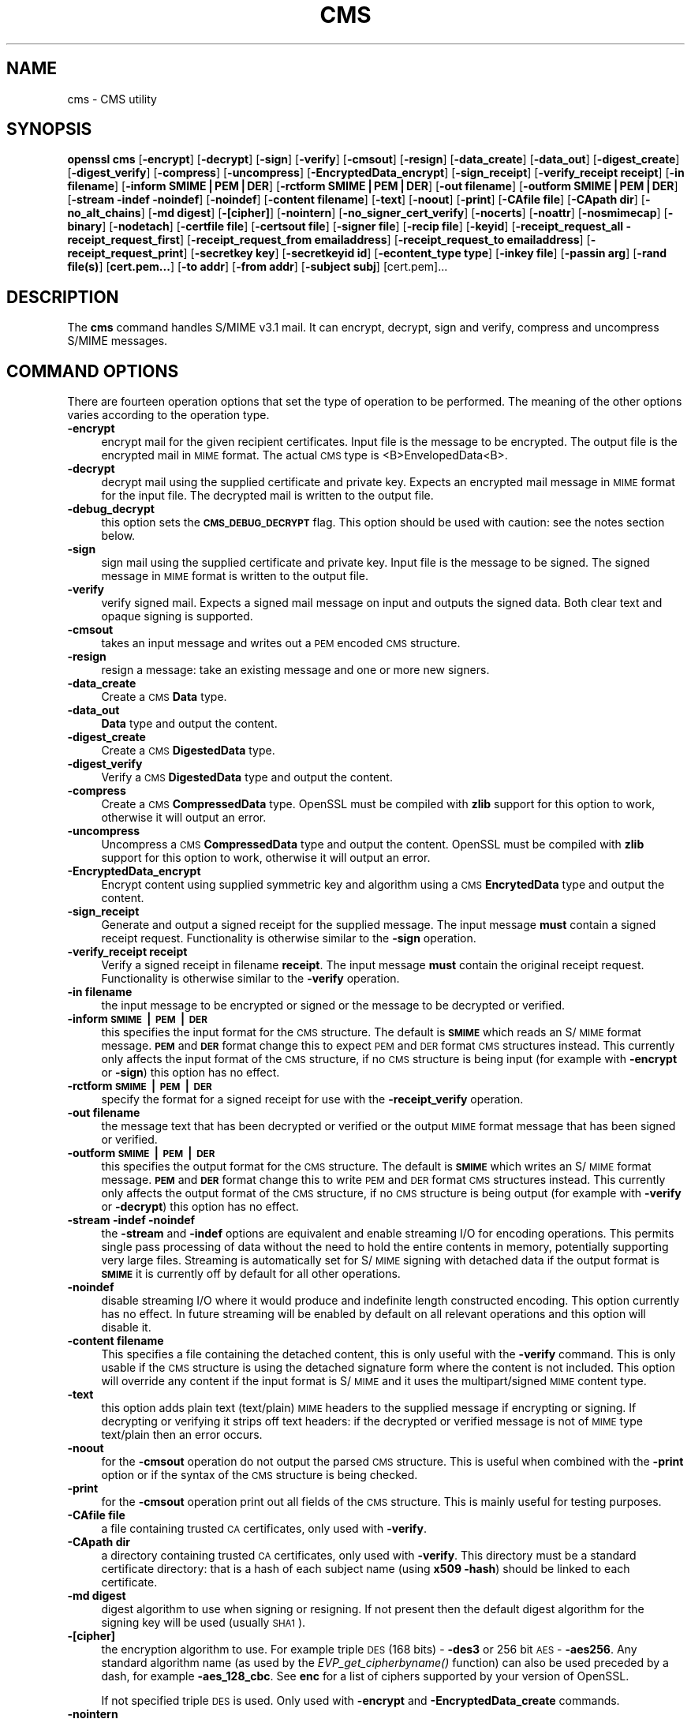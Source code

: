 .rn '' }`
''' $RCSfile$$Revision$$Date$
'''
''' $Log$
'''
.de Sh
.br
.if t .Sp
.ne 5
.PP
\fB\\$1\fR
.PP
..
.de Sp
.if t .sp .5v
.if n .sp
..
.de Ip
.br
.ie \\n(.$>=3 .ne \\$3
.el .ne 3
.IP "\\$1" \\$2
..
.de Vb
.ft CW
.nf
.ne \\$1
..
.de Ve
.ft R

.fi
..
'''
'''
'''     Set up \*(-- to give an unbreakable dash;
'''     string Tr holds user defined translation string.
'''     Bell System Logo is used as a dummy character.
'''
.tr \(*W-|\(bv\*(Tr
.ie n \{\
.ds -- \(*W-
.ds PI pi
.if (\n(.H=4u)&(1m=24u) .ds -- \(*W\h'-12u'\(*W\h'-12u'-\" diablo 10 pitch
.if (\n(.H=4u)&(1m=20u) .ds -- \(*W\h'-12u'\(*W\h'-8u'-\" diablo 12 pitch
.ds L" ""
.ds R" ""
'''   \*(M", \*(S", \*(N" and \*(T" are the equivalent of
'''   \*(L" and \*(R", except that they are used on ".xx" lines,
'''   such as .IP and .SH, which do another additional levels of
'''   double-quote interpretation
.ds M" """
.ds S" """
.ds N" """""
.ds T" """""
.ds L' '
.ds R' '
.ds M' '
.ds S' '
.ds N' '
.ds T' '
'br\}
.el\{\
.ds -- \(em\|
.tr \*(Tr
.ds L" ``
.ds R" ''
.ds M" ``
.ds S" ''
.ds N" ``
.ds T" ''
.ds L' `
.ds R' '
.ds M' `
.ds S' '
.ds N' `
.ds T' '
.ds PI \(*p
'br\}
.\"	If the F register is turned on, we'll generate
.\"	index entries out stderr for the following things:
.\"		TH	Title 
.\"		SH	Header
.\"		Sh	Subsection 
.\"		Ip	Item
.\"		X<>	Xref  (embedded
.\"	Of course, you have to process the output yourself
.\"	in some meaninful fashion.
.if \nF \{
.de IX
.tm Index:\\$1\t\\n%\t"\\$2"
..
.nr % 0
.rr F
.\}
.TH CMS 1 "1.0.1s" "1/Mar/2016" "OpenSSL"
.UC
.if n .hy 0
.if n .na
.ds C+ C\v'-.1v'\h'-1p'\s-2+\h'-1p'+\s0\v'.1v'\h'-1p'
.de CQ          \" put $1 in typewriter font
.ft CW
'if n "\c
'if t \\&\\$1\c
'if n \\&\\$1\c
'if n \&"
\\&\\$2 \\$3 \\$4 \\$5 \\$6 \\$7
'.ft R
..
.\" @(#)ms.acc 1.5 88/02/08 SMI; from UCB 4.2
.	\" AM - accent mark definitions
.bd B 3
.	\" fudge factors for nroff and troff
.if n \{\
.	ds #H 0
.	ds #V .8m
.	ds #F .3m
.	ds #[ \f1
.	ds #] \fP
.\}
.if t \{\
.	ds #H ((1u-(\\\\n(.fu%2u))*.13m)
.	ds #V .6m
.	ds #F 0
.	ds #[ \&
.	ds #] \&
.\}
.	\" simple accents for nroff and troff
.if n \{\
.	ds ' \&
.	ds ` \&
.	ds ^ \&
.	ds , \&
.	ds ~ ~
.	ds ? ?
.	ds ! !
.	ds /
.	ds q
.\}
.if t \{\
.	ds ' \\k:\h'-(\\n(.wu*8/10-\*(#H)'\'\h"|\\n:u"
.	ds ` \\k:\h'-(\\n(.wu*8/10-\*(#H)'\`\h'|\\n:u'
.	ds ^ \\k:\h'-(\\n(.wu*10/11-\*(#H)'^\h'|\\n:u'
.	ds , \\k:\h'-(\\n(.wu*8/10)',\h'|\\n:u'
.	ds ~ \\k:\h'-(\\n(.wu-\*(#H-.1m)'~\h'|\\n:u'
.	ds ? \s-2c\h'-\w'c'u*7/10'\u\h'\*(#H'\zi\d\s+2\h'\w'c'u*8/10'
.	ds ! \s-2\(or\s+2\h'-\w'\(or'u'\v'-.8m'.\v'.8m'
.	ds / \\k:\h'-(\\n(.wu*8/10-\*(#H)'\z\(sl\h'|\\n:u'
.	ds q o\h'-\w'o'u*8/10'\s-4\v'.4m'\z\(*i\v'-.4m'\s+4\h'\w'o'u*8/10'
.\}
.	\" troff and (daisy-wheel) nroff accents
.ds : \\k:\h'-(\\n(.wu*8/10-\*(#H+.1m+\*(#F)'\v'-\*(#V'\z.\h'.2m+\*(#F'.\h'|\\n:u'\v'\*(#V'
.ds 8 \h'\*(#H'\(*b\h'-\*(#H'
.ds v \\k:\h'-(\\n(.wu*9/10-\*(#H)'\v'-\*(#V'\*(#[\s-4v\s0\v'\*(#V'\h'|\\n:u'\*(#]
.ds _ \\k:\h'-(\\n(.wu*9/10-\*(#H+(\*(#F*2/3))'\v'-.4m'\z\(hy\v'.4m'\h'|\\n:u'
.ds . \\k:\h'-(\\n(.wu*8/10)'\v'\*(#V*4/10'\z.\v'-\*(#V*4/10'\h'|\\n:u'
.ds 3 \*(#[\v'.2m'\s-2\&3\s0\v'-.2m'\*(#]
.ds o \\k:\h'-(\\n(.wu+\w'\(de'u-\*(#H)/2u'\v'-.3n'\*(#[\z\(de\v'.3n'\h'|\\n:u'\*(#]
.ds d- \h'\*(#H'\(pd\h'-\w'~'u'\v'-.25m'\f2\(hy\fP\v'.25m'\h'-\*(#H'
.ds D- D\\k:\h'-\w'D'u'\v'-.11m'\z\(hy\v'.11m'\h'|\\n:u'
.ds th \*(#[\v'.3m'\s+1I\s-1\v'-.3m'\h'-(\w'I'u*2/3)'\s-1o\s+1\*(#]
.ds Th \*(#[\s+2I\s-2\h'-\w'I'u*3/5'\v'-.3m'o\v'.3m'\*(#]
.ds ae a\h'-(\w'a'u*4/10)'e
.ds Ae A\h'-(\w'A'u*4/10)'E
.ds oe o\h'-(\w'o'u*4/10)'e
.ds Oe O\h'-(\w'O'u*4/10)'E
.	\" corrections for vroff
.if v .ds ~ \\k:\h'-(\\n(.wu*9/10-\*(#H)'\s-2\u~\d\s+2\h'|\\n:u'
.if v .ds ^ \\k:\h'-(\\n(.wu*10/11-\*(#H)'\v'-.4m'^\v'.4m'\h'|\\n:u'
.	\" for low resolution devices (crt and lpr)
.if \n(.H>23 .if \n(.V>19 \
\{\
.	ds : e
.	ds 8 ss
.	ds v \h'-1'\o'\(aa\(ga'
.	ds _ \h'-1'^
.	ds . \h'-1'.
.	ds 3 3
.	ds o a
.	ds d- d\h'-1'\(ga
.	ds D- D\h'-1'\(hy
.	ds th \o'bp'
.	ds Th \o'LP'
.	ds ae ae
.	ds Ae AE
.	ds oe oe
.	ds Oe OE
.\}
.rm #[ #] #H #V #F C
.SH "NAME"
cms \- CMS utility
.SH "SYNOPSIS"
\fBopenssl\fR \fBcms\fR
[\fB\-encrypt\fR]
[\fB\-decrypt\fR]
[\fB\-sign\fR]
[\fB\-verify\fR]
[\fB\-cmsout\fR]
[\fB\-resign\fR]
[\fB\-data_create\fR]
[\fB\-data_out\fR]
[\fB\-digest_create\fR]
[\fB\-digest_verify\fR]
[\fB\-compress\fR]
[\fB\-uncompress\fR]
[\fB\-EncryptedData_encrypt\fR]
[\fB\-sign_receipt\fR]
[\fB\-verify_receipt receipt\fR]
[\fB\-in filename\fR]
[\fB\-inform SMIME|PEM|DER\fR]
[\fB\-rctform SMIME|PEM|DER\fR]
[\fB\-out filename\fR]
[\fB\-outform SMIME|PEM|DER\fR]
[\fB\-stream \-indef \-noindef\fR]
[\fB\-noindef\fR]
[\fB\-content filename\fR]
[\fB\-text\fR]
[\fB\-noout\fR]
[\fB\-print\fR]
[\fB\-CAfile file\fR]
[\fB\-CApath dir\fR]
[\fB\-no_alt_chains\fR]
[\fB\-md digest\fR]
[\fB\-[cipher]\fR]
[\fB\-nointern\fR]
[\fB\-no_signer_cert_verify\fR]
[\fB\-nocerts\fR]
[\fB\-noattr\fR]
[\fB\-nosmimecap\fR]
[\fB\-binary\fR]
[\fB\-nodetach\fR]
[\fB\-certfile file\fR]
[\fB\-certsout file\fR]
[\fB\-signer file\fR]
[\fB\-recip file\fR]
[\fB\-keyid\fR]
[\fB\-receipt_request_all \-receipt_request_first\fR]
[\fB\-receipt_request_from emailaddress\fR]
[\fB\-receipt_request_to emailaddress\fR]
[\fB\-receipt_request_print\fR]
[\fB\-secretkey key\fR]
[\fB\-secretkeyid id\fR]
[\fB\-econtent_type type\fR]
[\fB\-inkey file\fR]
[\fB\-passin arg\fR]
[\fB\-rand file(s)\fR]
[\fBcert.pem...\fR]
[\fB\-to addr\fR]
[\fB\-from addr\fR]
[\fB\-subject subj\fR]
[cert.pem]...
.SH "DESCRIPTION"
The \fBcms\fR command handles S/MIME v3.1 mail. It can encrypt, decrypt, sign and
verify, compress and uncompress S/MIME messages.
.SH "COMMAND OPTIONS"
There are fourteen operation options that set the type of operation to be
performed. The meaning of the other options varies according to the operation
type.
.Ip "\fB\-encrypt\fR" 4
encrypt mail for the given recipient certificates. Input file is the message
to be encrypted. The output file is the encrypted mail in \s-1MIME\s0 format. The
actual \s-1CMS\s0 type is <B>EnvelopedData<B>.
.Ip "\fB\-decrypt\fR" 4
decrypt mail using the supplied certificate and private key. Expects an
encrypted mail message in \s-1MIME\s0 format for the input file. The decrypted mail
is written to the output file.
.Ip "\fB\-debug_decrypt\fR" 4
this option sets the \fB\s-1CMS_DEBUG_DECRYPT\s0\fR flag. This option should be used
with caution: see the notes section below.
.Ip "\fB\-sign\fR" 4
sign mail using the supplied certificate and private key. Input file is
the message to be signed. The signed message in \s-1MIME\s0 format is written
to the output file.
.Ip "\fB\-verify\fR" 4
verify signed mail. Expects a signed mail message on input and outputs
the signed data. Both clear text and opaque signing is supported.
.Ip "\fB\-cmsout\fR" 4
takes an input message and writes out a \s-1PEM\s0 encoded \s-1CMS\s0 structure.
.Ip "\fB\-resign\fR" 4
resign a message: take an existing message and one or more new signers.
.Ip "\fB\-data_create\fR" 4
Create a \s-1CMS\s0 \fBData\fR type.
.Ip "\fB\-data_out\fR" 4
\fBData\fR type and output the content.
.Ip "\fB\-digest_create\fR" 4
Create a \s-1CMS\s0 \fBDigestedData\fR type.
.Ip "\fB\-digest_verify\fR" 4
Verify a \s-1CMS\s0 \fBDigestedData\fR type and output the content.
.Ip "\fB\-compress\fR" 4
Create a \s-1CMS\s0 \fBCompressedData\fR type. OpenSSL must be compiled with \fBzlib\fR
support for this option to work, otherwise it will output an error.
.Ip "\fB\-uncompress\fR" 4
Uncompress a \s-1CMS\s0 \fBCompressedData\fR type and output the content. OpenSSL must be
compiled with \fBzlib\fR support for this option to work, otherwise it will
output an error.
.Ip "\fB\-EncryptedData_encrypt\fR" 4
Encrypt content using supplied symmetric key and algorithm using a \s-1CMS\s0
\fBEncrytedData\fR type and output the content.
.Ip "\fB\-sign_receipt\fR" 4
Generate and output a signed receipt for the supplied message. The input 
message \fBmust\fR contain a signed receipt request. Functionality is otherwise
similar to the \fB\-sign\fR operation.
.Ip "\fB\-verify_receipt receipt\fR" 4
Verify a signed receipt in filename \fBreceipt\fR. The input message \fBmust\fR 
contain the original receipt request. Functionality is otherwise similar
to the \fB\-verify\fR operation.
.Ip "\fB\-in filename\fR" 4
the input message to be encrypted or signed or the message to be decrypted
or verified.
.Ip "\fB\-inform \s-1SMIME\s0|\s-1PEM\s0|\s-1DER\s0\fR" 4
this specifies the input format for the \s-1CMS\s0 structure. The default
is \fB\s-1SMIME\s0\fR which reads an S/\s-1MIME\s0 format message. \fB\s-1PEM\s0\fR and \fB\s-1DER\s0\fR
format change this to expect \s-1PEM\s0 and \s-1DER\s0 format \s-1CMS\s0 structures
instead. This currently only affects the input format of the \s-1CMS\s0
structure, if no \s-1CMS\s0 structure is being input (for example with
\fB\-encrypt\fR or \fB\-sign\fR) this option has no effect.
.Ip "\fB\-rctform \s-1SMIME\s0|\s-1PEM\s0|\s-1DER\s0\fR" 4
specify the format for a signed receipt for use with the \fB\-receipt_verify\fR
operation.
.Ip "\fB\-out filename\fR" 4
the message text that has been decrypted or verified or the output \s-1MIME\s0
format message that has been signed or verified.
.Ip "\fB\-outform \s-1SMIME\s0|\s-1PEM\s0|\s-1DER\s0\fR" 4
this specifies the output format for the \s-1CMS\s0 structure. The default
is \fB\s-1SMIME\s0\fR which writes an S/\s-1MIME\s0 format message. \fB\s-1PEM\s0\fR and \fB\s-1DER\s0\fR
format change this to write \s-1PEM\s0 and \s-1DER\s0 format \s-1CMS\s0 structures
instead. This currently only affects the output format of the \s-1CMS\s0
structure, if no \s-1CMS\s0 structure is being output (for example with
\fB\-verify\fR or \fB\-decrypt\fR) this option has no effect.
.Ip "\fB\-stream \-indef \-noindef\fR" 4
the \fB\-stream\fR and \fB\-indef\fR options are equivalent and enable streaming I/O
for encoding operations. This permits single pass processing of data without
the need to hold the entire contents in memory, potentially supporting very
large files. Streaming is automatically set for S/\s-1MIME\s0 signing with detached
data if the output format is \fB\s-1SMIME\s0\fR it is currently off by default for all
other operations.
.Ip "\fB\-noindef\fR" 4
disable streaming I/O where it would produce and indefinite length constructed
encoding. This option currently has no effect. In future streaming will be
enabled by default on all relevant operations and this option will disable it.
.Ip "\fB\-content filename\fR" 4
This specifies a file containing the detached content, this is only
useful with the \fB\-verify\fR command. This is only usable if the \s-1CMS\s0
structure is using the detached signature form where the content is
not included. This option will override any content if the input format
is S/\s-1MIME\s0 and it uses the multipart/signed \s-1MIME\s0 content type.
.Ip "\fB\-text\fR" 4
this option adds plain text (text/plain) \s-1MIME\s0 headers to the supplied
message if encrypting or signing. If decrypting or verifying it strips
off text headers: if the decrypted or verified message is not of \s-1MIME\s0 
type text/plain then an error occurs.
.Ip "\fB\-noout\fR" 4
for the \fB\-cmsout\fR operation do not output the parsed \s-1CMS\s0 structure. This
is useful when combined with the \fB\-print\fR option or if the syntax of the \s-1CMS\s0
structure is being checked.
.Ip "\fB\-print\fR" 4
for the \fB\-cmsout\fR operation print out all fields of the \s-1CMS\s0 structure. This
is mainly useful for testing purposes.
.Ip "\fB\-CAfile file\fR" 4
a file containing trusted \s-1CA\s0 certificates, only used with \fB\-verify\fR.
.Ip "\fB\-CApath dir\fR" 4
a directory containing trusted \s-1CA\s0 certificates, only used with
\fB\-verify\fR. This directory must be a standard certificate directory: that
is a hash of each subject name (using \fBx509 \-hash\fR) should be linked
to each certificate.
.Ip "\fB\-md digest\fR" 4
digest algorithm to use when signing or resigning. If not present then the
default digest algorithm for the signing key will be used (usually \s-1SHA1\s0).
.Ip "\fB\-[cipher]\fR" 4
the encryption algorithm to use. For example triple \s-1DES\s0 (168 bits) \- \fB\-des3\fR
or 256 bit \s-1AES\s0 \- \fB\-aes256\fR. Any standard algorithm name (as used by the
\fIEVP_get_cipherbyname()\fR function) can also be used preceded by a dash, for 
example \fB\-aes_128_cbc\fR. See \fBenc\fR for a list of ciphers
supported by your version of OpenSSL.
.Sp
If not specified triple \s-1DES\s0 is used. Only used with \fB\-encrypt\fR and 
\fB\-EncryptedData_create\fR commands.
.Ip "\fB\-nointern\fR" 4
when verifying a message normally certificates (if any) included in
the message are searched for the signing certificate. With this option
only the certificates specified in the \fB\-certfile\fR option are used.
The supplied certificates can still be used as untrusted CAs however.
.Ip "\fB\-no_signer_cert_verify\fR" 4
do not verify the signers certificate of a signed message.
.Ip "\fB\-nocerts\fR" 4
when signing a message the signer's certificate is normally included
with this option it is excluded. This will reduce the size of the
signed message but the verifier must have a copy of the signers certificate
available locally (passed using the \fB\-certfile\fR option for example).
.Ip "\fB\-noattr\fR" 4
normally when a message is signed a set of attributes are included which
include the signing time and supported symmetric algorithms. With this
option they are not included.
.Ip "\fB\-nosmimecap\fR" 4
exclude the list of supported algorithms from signed attributes, other options
such as signing time and content type are still included.
.Ip "\fB\-binary\fR" 4
normally the input message is converted to \*(L"canonical\*(R" format which is
effectively using \s-1CR\s0 and \s-1LF\s0 as end of line: as required by the S/\s-1MIME\s0
specification. When this option is present no translation occurs. This
is useful when handling binary data which may not be in \s-1MIME\s0 format.
.Ip "\fB\-nodetach\fR" 4
when signing a message use opaque signing: this form is more resistant
to translation by mail relays but it cannot be read by mail agents that
do not support S/\s-1MIME\s0.  Without this option cleartext signing with
the \s-1MIME\s0 type multipart/signed is used.
.Ip "\fB\-certfile file\fR" 4
allows additional certificates to be specified. When signing these will
be included with the message. When verifying these will be searched for
the signers certificates. The certificates should be in \s-1PEM\s0 format.
.Ip "\fB\-certsout file\fR" 4
any certificates contained in the message are written to \fBfile\fR.
.Ip "\fB\-signer file\fR" 4
a signing certificate when signing or resigning a message, this option can be
used multiple times if more than one signer is required. If a message is being
verified then the signers certificates will be written to this file if the
verification was successful.
.Ip "\fB\-recip file\fR" 4
the recipients certificate when decrypting a message. This certificate
must match one of the recipients of the message or an error occurs.
.Ip "\fB\-keyid\fR" 4
use subject key identifier to identify certificates instead of issuer name and
serial number. The supplied certificate \fBmust\fR include a subject key
identifier extension. Supported by \fB\-sign\fR and \fB\-encrypt\fR options.
.Ip "\fB\-receipt_request_all \-receipt_request_first\fR" 4
for \fB\-sign\fR option include a signed receipt request. Indicate requests should
be provided by all receipient or first tier recipients (those mailed directly
and not from a mailing list). Ignored it \fB\-receipt_request_from\fR is included.
.Ip "\fB\-receipt_request_from emailaddress\fR" 4
for \fB\-sign\fR option include a signed receipt request. Add an explicit email
address where receipts should be supplied.
.Ip "\fB\-receipt_request_to emailaddress\fR" 4
Add an explicit email address where signed receipts should be sent to. This 
option \fBmust\fR but supplied if a signed receipt it requested.
.Ip "\fB\-receipt_request_print\fR" 4
For the \fB\-verify\fR operation print out the contents of any signed receipt
requests.
.Ip "\fB\-secretkey key\fR" 4
specify symmetric key to use. The key must be supplied in hex format and be
consistent with the algorithm used. Supported by the \fB\-EncryptedData_encrypt\fR
\fB\-EncrryptedData_decrypt\fR, \fB\-encrypt\fR and \fB\-decrypt\fR options. When used
with \fB\-encrypt\fR or \fB\-decrypt\fR the supplied key is used to wrap or unwrap the
content encryption key using an \s-1AES\s0 key in the \fBKEKRecipientInfo\fR type.
.Ip "\fB\-secretkeyid id\fR" 4
the key identifier for the supplied symmetric key for \fBKEKRecipientInfo\fR type.
This option \fBmust\fR be present if the \fB\-secretkey\fR option is used with
\fB\-encrypt\fR. With \fB\-decrypt\fR operations the \fBid\fR is used to locate the
relevant key if it is not supplied then an attempt is used to decrypt any
\fBKEKRecipientInfo\fR structures.
.Ip "\fB\-econtent_type type\fR" 4
set the encapsulated content type to \fBtype\fR if not supplied the \fBData\fR type
is used. The \fBtype\fR argument can be any valid \s-1OID\s0 name in either text or
numerical format. 
.Ip "\fB\-inkey file\fR" 4
the private key to use when signing or decrypting. This must match the
corresponding certificate. If this option is not specified then the
private key must be included in the certificate file specified with
the \fB\-recip\fR or \fB\-signer\fR file. When signing this option can be used
multiple times to specify successive keys.
.Ip "\fB\-passin arg\fR" 4
the private key password source. For more information about the format of \fBarg\fR
see the \fB\s-1PASS\s0 \s-1PHRASE\s0 \s-1ARGUMENTS\s0\fR section in openssl(1).
.Ip "\fB\-rand file(s)\fR" 4
a file or files containing random data used to seed the random number
generator, or an \s-1EGD\s0 socket (see RAND_egd(3)).
Multiple files can be specified separated by a \s-1OS\s0\-dependent character.
The separator is \fB;\fR for \s-1MS\s0\-Windows, \fB,\fR for OpenVMS, and \fB:\fR for
all others.
.Ip "\fBcert.pem...\fR" 4
one or more certificates of message recipients: used when encrypting
a message. 
.Ip "\fB\-to, \-from, \-subject\fR" 4
the relevant mail headers. These are included outside the signed
portion of a message so they may be included manually. If signing
then many S/\s-1MIME\s0 mail clients check the signers certificate's email
address matches that specified in the From: address.
.Ip "\fB\-purpose, \-ignore_critical, \-issuer_checks, \-crl_check, \-crl_check_all, \-policy_check, \-extended_crl, \-x509_strict, \-policy \-check_ss_sig \-no_alt_chains\fR" 4
Set various certificate chain valiadition option. See the
\fBverify\fR manual page for details.
.SH "NOTES"
The MIME message must be sent without any blank lines between the
headers and the output. Some mail programs will automatically add
a blank line. Piping the mail directly to sendmail is one way to
achieve the correct format.
.PP
The supplied message to be signed or encrypted must include the
necessary MIME headers or many S/MIME clients wont display it
properly (if at all). You can use the \fB\-text\fR option to automatically
add plain text headers.
.PP
A \*(L"signed and encrypted\*(R" message is one where a signed message is
then encrypted. This can be produced by encrypting an already signed
message: see the examples section.
.PP
This version of the program only allows one signer per message but it
will verify multiple signers on received messages. Some S/MIME clients
choke if a message contains multiple signers. It is possible to sign
messages \*(L"in parallel\*(R" by signing an already signed message.
.PP
The options \fB\-encrypt\fR and \fB\-decrypt\fR reflect common usage in S/MIME
clients. Strictly speaking these process CMS enveloped data: CMS
encrypted data is used for other purposes.
.PP
The \fB\-resign\fR option uses an existing message digest when adding a new
signer. This means that attributes must be present in at least one existing
signer using the same message digest or this operation will fail.
.PP
The \fB\-stream\fR and \fB\-indef\fR options enable experimental streaming I/O support.
As a result the encoding is BER using indefinite length constructed encoding
and no longer DER. Streaming is supported for the \fB\-encrypt\fR operation and the
\fB\-sign\fR operation if the content is not detached.
.PP
Streaming is always used for the \fB\-sign\fR operation with detached data but
since the content is no longer part of the CMS structure the encoding
remains DER.
.PP
If the \fB\-decrypt\fR option is used without a recipient certificate then an
attempt is made to locate the recipient by trying each potential recipient
in turn using the supplied private key. To thwart the MMA attack
(Bleichenbacher's attack on PKCS #1 v1.5 RSA padding) all recipients are
tried whether they succeed or not and if no recipients match the message
is \*(L"decrypted\*(R" using a random key which will typically output garbage. 
The \fB\-debug_decrypt\fR option can be used to disable the MMA attack protection
and return an error if no recipient can be found: this option should be used
with caution. For a fuller description see CMS_decrypt(3)).
.SH "EXIT CODES"
.Ip "\&0" 4
the operation was completely successfully.
.Ip "\&1" 4
an error occurred parsing the command options.
.Ip "\&2" 4
one of the input files could not be read.
.Ip "\&3" 4
an error occurred creating the \s-1CMS\s0 file or when reading the \s-1MIME\s0
message.
.Ip "\&4" 4
an error occurred decrypting or verifying the message.
.Ip "\&5" 4
the message was verified correctly but an error occurred writing out
the signers certificates.
.SH "COMPATIBILITY WITH PKCS#7 format."
The \fBsmime\fR utility can only process the older \fBPKCS#7\fR format. The \fBcms\fR
utility supports Cryptographic Message Syntax format. Use of some features
will result in messages which cannot be processed by applications which only
support the older format. These are detailed below.
.PP
The use of the \fB\-keyid\fR option with \fB\-sign\fR or \fB\-encrypt\fR.
.PP
The \fB\-outform PEM\fR option uses different headers.
.PP
The \fB\-compress\fR option.
.PP
The \fB\-secretkey\fR option when used with \fB\-encrypt\fR.
.PP
Additionally the \fB\-EncryptedData_create\fR and \fB\-data_create\fR type cannot
be processed by the older \fBsmime\fR command.
.SH "EXAMPLES"
Create a cleartext signed message:
.PP
.Vb 2
\& openssl cms -sign -in message.txt -text -out mail.msg \e
\&        -signer mycert.pem
.Ve
Create an opaque signed message
.PP
.Vb 2
\& openssl cms -sign -in message.txt -text -out mail.msg -nodetach \e
\&        -signer mycert.pem
.Ve
Create a signed message, include some additional certificates and
read the private key from another file:
.PP
.Vb 2
\& openssl cms -sign -in in.txt -text -out mail.msg \e
\&        -signer mycert.pem -inkey mykey.pem -certfile mycerts.pem
.Ve
Create a signed message with two signers, use key identifier:
.PP
.Vb 2
\& openssl cms -sign -in message.txt -text -out mail.msg \e
\&        -signer mycert.pem -signer othercert.pem -keyid
.Ve
Send a signed message under Unix directly to sendmail, including headers:
.PP
.Vb 3
\& openssl cms -sign -in in.txt -text -signer mycert.pem \e
\&        -from steve@openssl.org -to someone@somewhere \e
\&        -subject "Signed message" | sendmail someone@somewhere
.Ve
Verify a message and extract the signer's certificate if successful:
.PP
.Vb 1
\& openssl cms -verify -in mail.msg -signer user.pem -out signedtext.txt
.Ve
Send encrypted mail using triple DES:
.PP
.Vb 3
\& openssl cms -encrypt -in in.txt -from steve@openssl.org \e
\&        -to someone@somewhere -subject "Encrypted message" \e
\&        -des3 user.pem -out mail.msg
.Ve
Sign and encrypt mail:
.PP
.Vb 4
\& openssl cms -sign -in ml.txt -signer my.pem -text \e
\&        | openssl cms -encrypt -out mail.msg \e
\&        -from steve@openssl.org -to someone@somewhere \e
\&        -subject "Signed and Encrypted message" -des3 user.pem
.Ve
Note: the encryption command does not include the \fB\-text\fR option because the
message being encrypted already has MIME headers.
.PP
Decrypt mail:
.PP
.Vb 1
\& openssl cms -decrypt -in mail.msg -recip mycert.pem -inkey key.pem
.Ve
The output from Netscape form signing is a PKCS#7 structure with the
detached signature format. You can use this program to verify the
signature by line wrapping the base64 encoded structure and surrounding
it with:
.PP
.Vb 2
\& -----BEGIN PKCS7-----
\& -----END PKCS7-----
.Ve
and using the command, 
.PP
.Vb 1
\& openssl cms -verify -inform PEM -in signature.pem -content content.txt
.Ve
alternatively you can base64 decode the signature and use
.PP
.Vb 1
\& openssl cms -verify -inform DER -in signature.der -content content.txt
.Ve
Create an encrypted message using 128 bit Camellia:
.PP
.Vb 1
\& openssl cms -encrypt -in plain.txt -camellia128 -out mail.msg cert.pem
.Ve
Add a signer to an existing message:
.PP
.Vb 1
\& openssl cms -resign -in mail.msg -signer newsign.pem -out mail2.msg
.Ve
.SH "BUGS"
The MIME parser isn't very clever: it seems to handle most messages that I've
thrown at it but it may choke on others.
.PP
The code currently will only write out the signer's certificate to a file: if
the signer has a separate encryption certificate this must be manually
extracted. There should be some heuristic that determines the correct
encryption certificate.
.PP
Ideally a database should be maintained of a certificates for each email
address.
.PP
The code doesn't currently take note of the permitted symmetric encryption
algorithms as supplied in the SMIMECapabilities signed attribute. this means the
user has to manually include the correct encryption algorithm. It should store
the list of permitted ciphers in a database and only use those.
.PP
No revocation checking is done on the signer's certificate.
.SH "HISTORY"
The use of multiple \fB\-signer\fR options and the \fB\-resign\fR command were first
added in OpenSSL 1.0.0
.PP
The \-no_alt_chains options was first added to OpenSSL 1.0.1n and 1.0.2b.

.rn }` ''
.IX Title "CMS 1"
.IX Name "cms - CMS utility"

.IX Header "NAME"

.IX Header "SYNOPSIS"

.IX Header "DESCRIPTION"

.IX Header "COMMAND OPTIONS"

.IX Item "\fB\-encrypt\fR"

.IX Item "\fB\-decrypt\fR"

.IX Item "\fB\-debug_decrypt\fR"

.IX Item "\fB\-sign\fR"

.IX Item "\fB\-verify\fR"

.IX Item "\fB\-cmsout\fR"

.IX Item "\fB\-resign\fR"

.IX Item "\fB\-data_create\fR"

.IX Item "\fB\-data_out\fR"

.IX Item "\fB\-digest_create\fR"

.IX Item "\fB\-digest_verify\fR"

.IX Item "\fB\-compress\fR"

.IX Item "\fB\-uncompress\fR"

.IX Item "\fB\-EncryptedData_encrypt\fR"

.IX Item "\fB\-sign_receipt\fR"

.IX Item "\fB\-verify_receipt receipt\fR"

.IX Item "\fB\-in filename\fR"

.IX Item "\fB\-inform \s-1SMIME\s0|\s-1PEM\s0|\s-1DER\s0\fR"

.IX Item "\fB\-rctform \s-1SMIME\s0|\s-1PEM\s0|\s-1DER\s0\fR"

.IX Item "\fB\-out filename\fR"

.IX Item "\fB\-outform \s-1SMIME\s0|\s-1PEM\s0|\s-1DER\s0\fR"

.IX Item "\fB\-stream \-indef \-noindef\fR"

.IX Item "\fB\-noindef\fR"

.IX Item "\fB\-content filename\fR"

.IX Item "\fB\-text\fR"

.IX Item "\fB\-noout\fR"

.IX Item "\fB\-print\fR"

.IX Item "\fB\-CAfile file\fR"

.IX Item "\fB\-CApath dir\fR"

.IX Item "\fB\-md digest\fR"

.IX Item "\fB\-[cipher]\fR"

.IX Item "\fB\-nointern\fR"

.IX Item "\fB\-no_signer_cert_verify\fR"

.IX Item "\fB\-nocerts\fR"

.IX Item "\fB\-noattr\fR"

.IX Item "\fB\-nosmimecap\fR"

.IX Item "\fB\-binary\fR"

.IX Item "\fB\-nodetach\fR"

.IX Item "\fB\-certfile file\fR"

.IX Item "\fB\-certsout file\fR"

.IX Item "\fB\-signer file\fR"

.IX Item "\fB\-recip file\fR"

.IX Item "\fB\-keyid\fR"

.IX Item "\fB\-receipt_request_all \-receipt_request_first\fR"

.IX Item "\fB\-receipt_request_from emailaddress\fR"

.IX Item "\fB\-receipt_request_to emailaddress\fR"

.IX Item "\fB\-receipt_request_print\fR"

.IX Item "\fB\-secretkey key\fR"

.IX Item "\fB\-secretkeyid id\fR"

.IX Item "\fB\-econtent_type type\fR"

.IX Item "\fB\-inkey file\fR"

.IX Item "\fB\-passin arg\fR"

.IX Item "\fB\-rand file(s)\fR"

.IX Item "\fBcert.pem...\fR"

.IX Item "\fB\-to, \-from, \-subject\fR"

.IX Item "\fB\-purpose, \-ignore_critical, \-issuer_checks, \-crl_check, \-crl_check_all, \-policy_check, \-extended_crl, \-x509_strict, \-policy \-check_ss_sig \-no_alt_chains\fR"

.IX Header "NOTES"

.IX Header "EXIT CODES"

.IX Item "\&0"

.IX Item "\&1"

.IX Item "\&2"

.IX Item "\&3"

.IX Item "\&4"

.IX Item "\&5"

.IX Header "COMPATIBILITY WITH PKCS#7 format."

.IX Header "EXAMPLES"

.IX Header "BUGS"

.IX Header "HISTORY"

